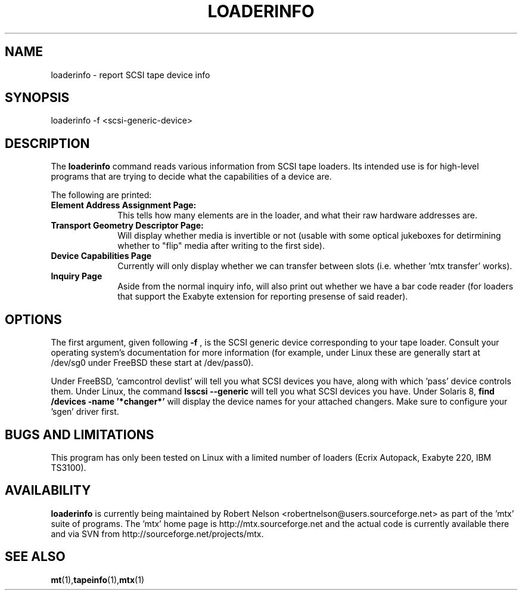 .\" tapeinfo.1  Document copyright 2000 Eric Lee Green
.\"  Program Copyright 2000 Eric Lee Green <eric@badtux.org>
.\"
.\" This is free documentation; you can redistribute it and/or
.\" modify it under the terms of the GNU General Public License as
.\" published by the Free Software Foundation; either version 2 of
.\" the License, or (at your option) any later version.
.\"
.\" The GNU General Public License's references to "object code"
.\" and "executables" are to be interpreted as the output of any
.\" document formatting or typesetting system, including
.\" intermediate and printed output.
.\"
.\" This manual is distributed in the hope that it will be useful,
.\" but WITHOUT ANY WARRANTY; without even the implied warranty of
.\" MERCHANTABILITY or FITNESS FOR A PARTICULAR PURPOSE.  See the
.\" GNU General Public License for more details.
.\"
.\" You should have received a copy of the GNU General Public
.\" License along with this manual; if not, write to the Free
.\" Software Foundation, Inc., 675 Mass Ave, Cambridge, MA 02139,
.\" USA.
.\"
.TH LOADERINFO 1 LOADERINFO1.0
.SH NAME
loaderinfo \- report SCSI tape device info
.SH SYNOPSIS
loaderinfo -f <scsi-generic-device>
.SH DESCRIPTION
The
.B loaderinfo
command reads various information from SCSI tape loaders. Its intended
use is for high-level programs that are trying to decide what the
capabilities of a device are.
.P
The following are printed:
.TP 10
.B  Element Address Assignment Page:
This tells how many elements are in the loader, and what their raw
hardware addresses are.

.TP 10
.B Transport Geometry Descriptor Page:
Will display whether media is invertible or not (usable with some
optical jukeboxes for detirmining whether to "flip" media after writing
to the first side).

.TP 10
.B Device Capabilities Page
Currently will only display whether we can transfer between slots (i.e.
whether 'mtx transfer' works).

.TP 10
.B Inquiry Page
Aside from the normal inquiry info, will also print out whether we have
a bar code reader (for loaders that support the Exabyte extension for
reporting presense of said reader).


.SH OPTIONS
The first argument, given following
.B -f
, is the SCSI generic device corresponding to your tape loader.
Consult your operating system's documentation for more information (for
example, under Linux these are generally start at /dev/sg0
under FreeBSD these start at /dev/pass0).
.P
Under FreeBSD, 'camcontrol devlist' will tell you what SCSI devices you
have, along with which 'pass' device controls them. Under Linux,
the command
.B lsscsi \-\-generic
will tell you what SCSI devices you have.
Under Solaris 8,
.B find /devices -name '*changer*'
will display the device names for your attached changers. Make sure
to configure your 'sgen' driver first.

.SH BUGS AND LIMITATIONS
.P
This program has only been tested on Linux with a limited number of
loaders (Ecrix Autopack, Exabyte 220, IBM TS3100).
.P
.SH AVAILABILITY
.B loaderinfo
is currently being maintained by Robert Nelson <robertnelson@users.sourceforge.net>
as part of the 'mtx' suite of programs. The 'mtx' home page is
http://mtx.sourceforge.net and the actual code is currently available there and via
SVN from http://sourceforge.net/projects/mtx.

.SH SEE ALSO
.BR mt (1), tapeinfo (1), mtx (1)
